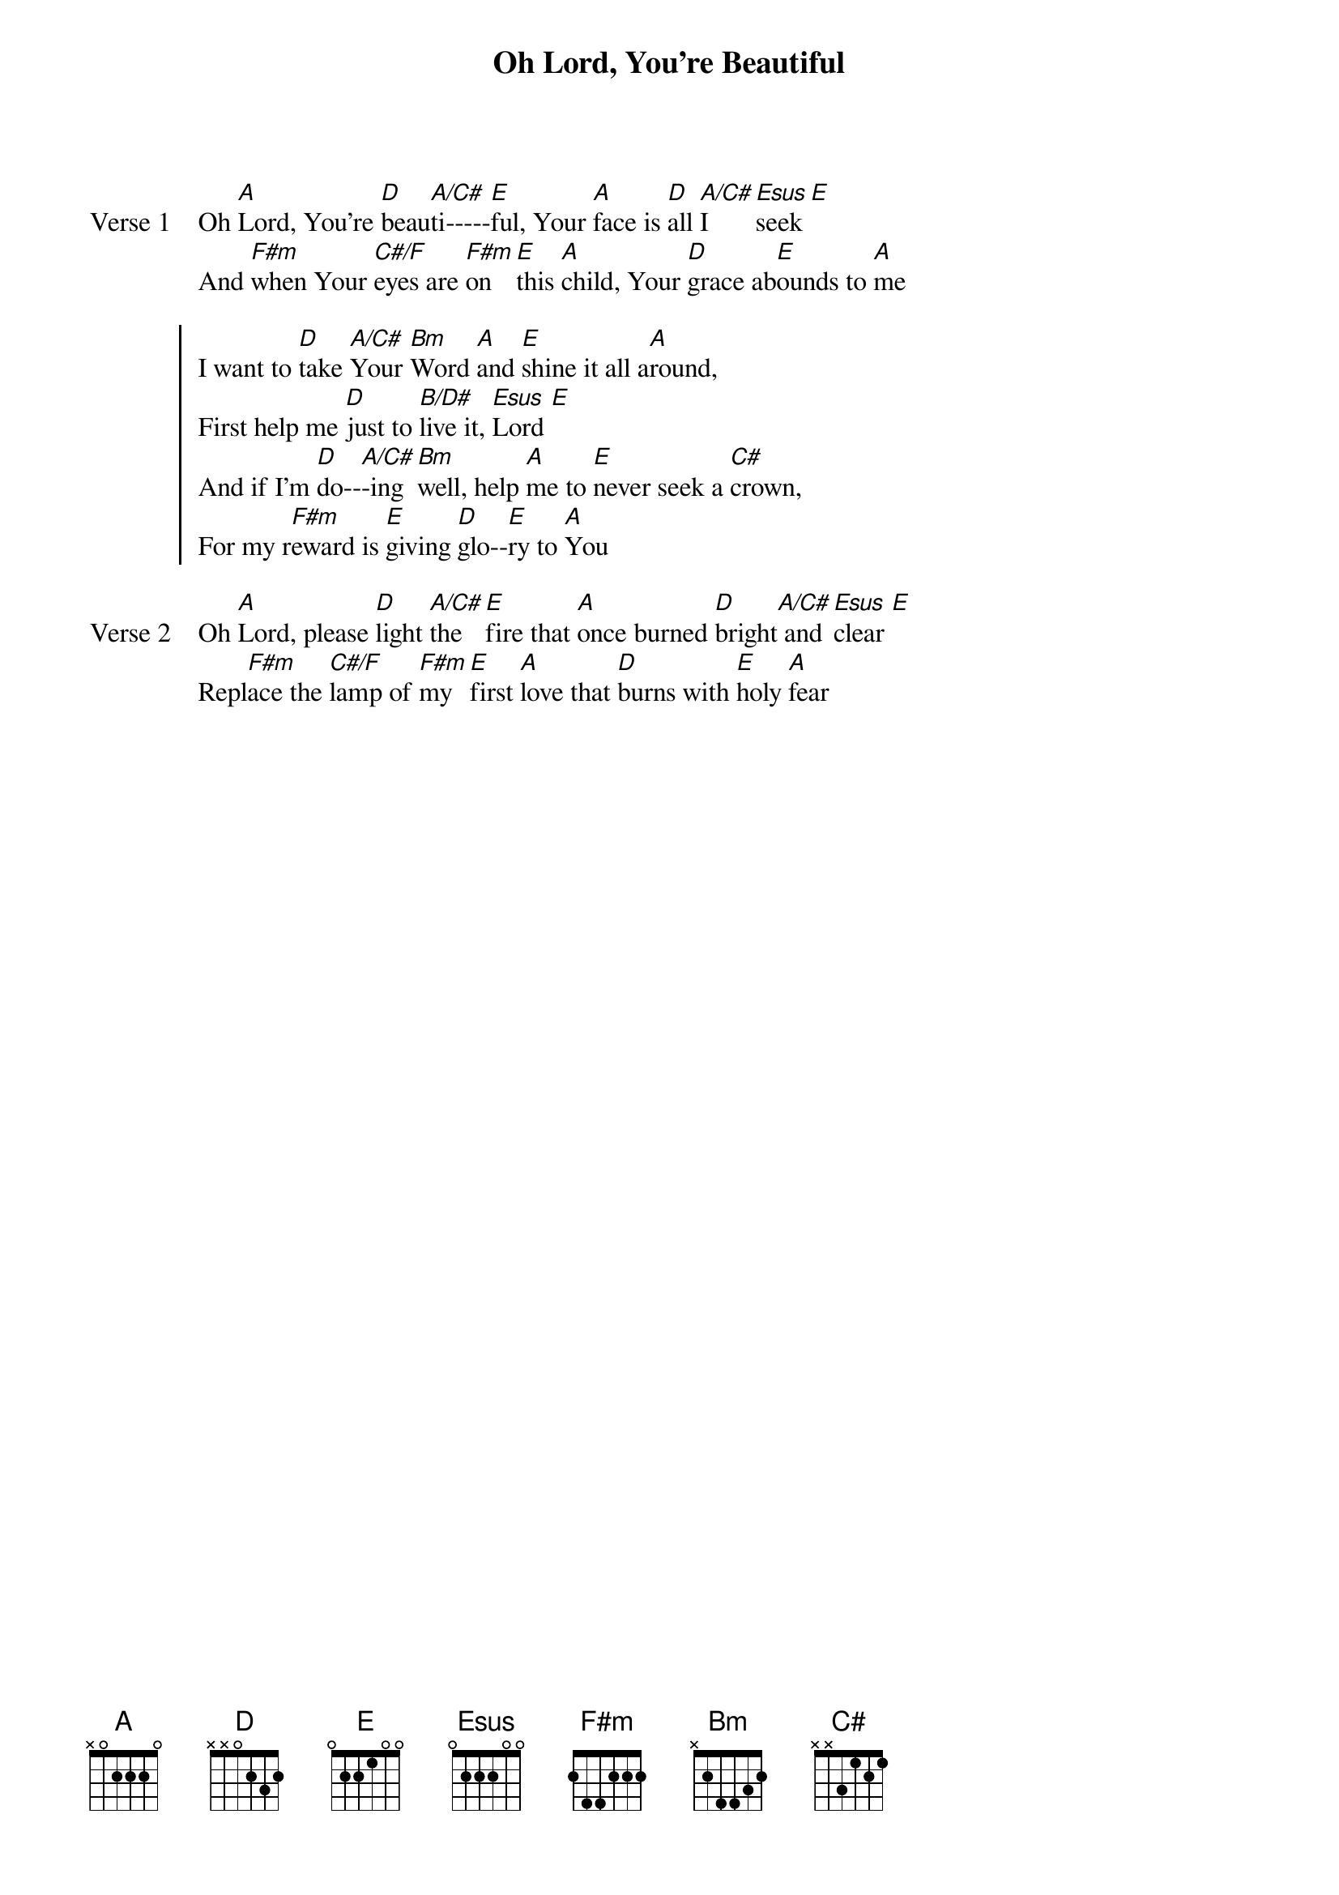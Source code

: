 {title: Oh Lord, You're Beautiful}
{artist: Keith Green}
{key: A}

{start_of_verse: Verse 1}
Oh [A]Lord, You're [D]beau[A/C#]ti-----[E]ful, Your [A]face is [D]all [A/C#]I [Esus]seek [E]
And [F#m]when Your [C#/F]eyes are [F#m]on [E]this [A]child, Your [D]grace ab[E]ounds to [A]me
{end_of_verse}

{start_of_chorus}
I want to [D]take [A/C#]Your [Bm]Word [A]and [E]shine it all a[A]round,
First help me [D]just to [B/D#]live it, [Esus]Lord [E]
And if I'm [D]do--[A/C#]-ing [Bm]well, help [A]me to [E]never seek a [C#]crown,
For my r[F#m]eward is [E]giving [D]glo--[E]ry to [A]You
{end_of_chorus}

{start_of_verse: Verse 2}
Oh [A]Lord, please [D]light [A/C#]the [E]fire that [A]once burned [D]bright[A/C#] and [Esus]clear [E]
Repl[F#m]ace the [C#/F]lamp of [F#m]my [E]first [A]love that [D]burns with [E]holy [A]fear
{end_of_verse}
